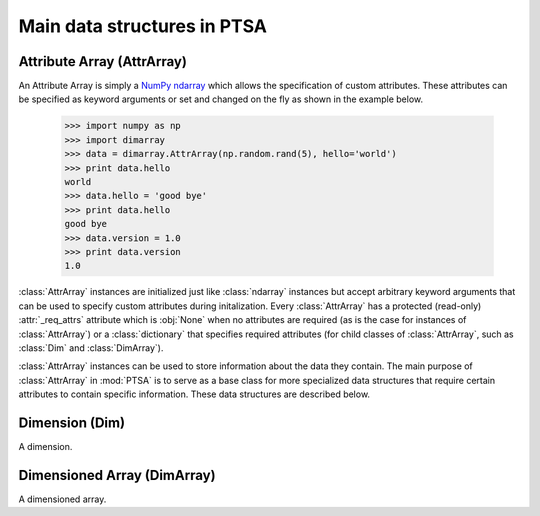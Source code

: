 .. -*- mode: rst -*-
.. ex: set sts=4 ts=4 sw=4 et tw=79:
  ### ### ### ### ### ### ### ### ### ### ### ### ### ### ### ### ### ### ###
  #
  #   See COPYING file distributed along with the PTSA package for the
  #   copyright and license terms.
  #
  ### ### ### ### ### ### ### ### ### ### ### ### ### ### ### ### ### ### ###

.. _dimarray:

.. index:: AttrArray, Attribute Array, Dim, Dimension, DimArray, Dimensioned Array

****************************
Main data structures in PTSA
****************************

.. index:: AttrArray, Attribute Array, NumPy, ndarray

.. _AttrArray:

Attribute Array (AttrArray)
===========================

An Attribute Array is simply a `NumPy ndarray`_ which allows the specification
of custom attributes. These attributes can be specified as keyword arguments
or set and changed on the fly as shown in the example below.

  >>> import numpy as np
  >>> import dimarray
  >>> data = dimarray.AttrArray(np.random.rand(5), hello='world')
  >>> print data.hello
  world
  >>> data.hello = 'good bye'
  >>> print data.hello
  good bye
  >>> data.version = 1.0
  >>> print data.version
  1.0

:class:`AttrArray` instances are initialized just like :class:`ndarray`
instances but accept arbitrary keyword arguments that can be used to specify
custom attributes during initalization. Every :class:`AttrArray` has a
protected (read-only) :attr:`_req_attrs` attribute which is :obj:`None` when
no attributes are required (as is the case for instances of
:class:`AttrArray`) or a :class:`dictionary` that specifies required
attributes (for child classes of :class:`AttrArray`, such as :class:`Dim` and
:class:`DimArray`).

:class:`AttrArray` instances can be used to store information about the data
they contain. The main purpose of :class:`AttrArray` in :mod:`PTSA` is to
serve as a base class for more specialized data structures that require
certain attributes to contain specific information. These data structures are
described below.

.. _NumPy ndarray: http://docs.scipy.org/doc/numpy/reference/generated/numpy.ndarray.html

.. _Dim:

Dimension (Dim)
===============

A dimension.

Dimensioned Array (DimArray)
============================

A dimensioned array.